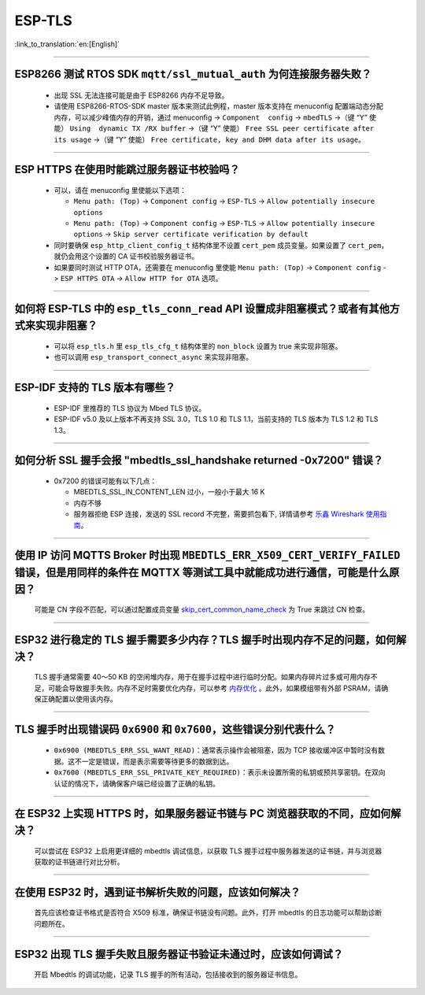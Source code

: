 ESP-TLS
=======

:link_to_translation:`en:[English]`

.. raw:: html

   <style>
   body {counter-reset: h2}
     h2 {counter-reset: h3}
     h2:before {counter-increment: h2; content: counter(h2) ". "}
     h3:before {counter-increment: h3; content: counter(h2) "." counter(h3) ". "}
     h2.nocount:before, h3.nocount:before, { content: ""; counter-increment: none }
   </style>

--------------

ESP8266 测试 RTOS SDK ``mqtt/ssl_mutual_auth`` 为何连接服务器失败？
--------------------------------------------------------------------------------------

  - 出现 SSL 无法连接可能是由于 ESP8266 内存不足导致。
  - 请使用 ESP8266-RTOS-SDK master 版本来测试此例程，master 版本支持在 menuconfig 配置端动态分配内存，可以减少峰值内存的开销，通过 menuconfig -> ``Component  config`` -> ``mbedTLS`` ->（键 “Y” 使能） ``Using  dynamic TX /RX buffer`` ->（键 “Y” 使能） ``Free SSL peer certificate after its usage`` ->（键 “Y” 使能） ``Free certificate, key and DHM data after its usage``。

----------------

ESP HTTPS 在使用时能跳过服务器证书校验吗？
--------------------------------------------------------------------------------------------------------------------------------

  - 可以，请在 menuconfig 里使能以下选项：

    - ``Menu path: (Top)`` -> ``Component config`` -> ``ESP-TLS`` -> ``Allow potentially insecure options``
    - ``Menu path: (Top)`` -> ``Component config`` -> ``ESP-TLS`` -> ``Allow potentially insecure options`` -> ``Skip server certificate verification by default``

  - 同时要确保 ``esp_http_client_config_t`` 结构体里不设置 ``cert_pem`` 成员变量。如果设置了 ``cert_pem``，就仍会用这个设置的 CA 证书校验服务器证书。
  - 如果要同时测试 HTTP OTA，还需要在 menuconfig 里使能 ``Menu path: (Top)`` -> ``Component config`` -> ``ESP HTTPS OTA`` -> ``Allow HTTP for OTA`` 选项。

----------------

如何将 ESP-TLS 中的 ``esp_tls_conn_read`` API 设置成非阻塞模式？或者有其他方式来实现非阻塞？
--------------------------------------------------------------------------------------------------------------------------------

  - 可以将 ``esp_tls.h`` 里 ``esp_tls_cfg_t`` 结构体里的 ``non_block`` 设置为 true 来实现非阻塞。
  - 也可以调用 ``esp_transport_connect_async`` 来实现非阻塞。

----------------

ESP-IDF 支持的 TLS 版本有哪些？
-----------------------------------------------------------------------------------------------------------

  - ESP-IDF 里推荐的 TLS 协议为 Mbed TLS 协议。
  - ESP-IDF v5.0 及以上版本不再支持 SSL 3.0，TLS 1.0 和 TLS 1.1，当前支持的 TLS 版本为 TLS 1.2 和 TLS 1.3。

------------------------

如何分析 SSL 握手会报 "mbedtls_ssl_handshake returned -0x7200" 错误？
-----------------------------------------------------------------------------------------------------------------------------------------------------------

  - 0x7200 的错误可能有以下几点：

    - MBEDTLS_SSL_IN_CONTENT_LEN 过小，一般小于最大 16 K
    - 内存不够
    - 服务器拒绝 ESP 连接，发送的 SSL record 不完整，需要抓包看下, 详情请参考 `乐鑫 Wireshark 使用指南 <https://docs.espressif.com/projects/esp-idf/zh_CN/latest/esp32/api-guides/wireshark-user-guide.html#wireshark>`__。

----------------

使用 IP 访问 MQTTS Broker 时出现 ``MBEDTLS_ERR_X509_CERT_VERIFY_FAILED`` 错误，但是用同样的条件在 MQTTX 等测试工具中就能成功进行通信，可能是什么原因？
---------------------------------------------------------------------------------------------------------------------------------------------------------------------------

  可能是 CN 字段不匹配，可以通过配置成员变量 `skip_cert_common_name_check <https://github.com/espressif/esp-mqtt/blob/e6afdb4025fe018ae0add44e3c45249ea1974774/include/mqtt_client.h#L260>`__ 为 True 来跳过 CN 检查。

----------------

ESP32 进行稳定的 TLS 握手需要多少内存？TLS 握手时出现内存不足的问题，如何解决？
---------------------------------------------------------------------------------------------------------------------------------------------------------------------------

  TLS 握手通常需要 40～50 KB 的空闲堆内存，用于在握手过程中进行临时分配。如果内存碎片过多或可用内存不足，可能会导致握手失败。内存不足时需要优化内存，可以参考 `内存优化 <https://docs.espressif.com/projects/esp-idf/zh_CN/latest/esp32/api-guides/performance/ram-usage.html>`__ 。此外，如果模组带有外部 PSRAM，请确保正确配置以使用该内存。

----------------

TLS 握手时出现错误码 ``0x6900`` 和 ``0x7600``，这些错误分别代表什么？
---------------------------------------------------------------------------------------------------------------------------------------------------------------------------

  - ``0x6900 (MBEDTLS_ERR_SSL_WANT_READ)``：通常表示操作会被阻塞，因为 TCP 接收缓冲区中暂时没有数据。这不一定是错误，而是表示需要等待更多的数据到达。
  - ``0x7600 (MBEDTLS_ERR_SSL_PRIVATE_KEY_REQUIRED)``：表示未设置所需的私钥或预共享密钥。在双向认证的情况下，请确保客户端已经设置了正确的私钥。

----------------

在 ESP32 上实现 HTTPS 时，如果服务器证书链与 PC 浏览器获取的不同，应如何解决？
---------------------------------------------------------------------------------------------------------------------------------------------------------------------------

  可以尝试在 ESP32 上启用更详细的 mbedtls 调试信息，以获取 TLS 握手过程中服务器发送的证书链，并与浏览器获取的证书链进行对比分析。

----------------

在使用 ESP32 时，遇到证书解析失败的问题，应该如何解决？
---------------------------------------------------------------------------------------------------------------------------------------------------------------------------

  首先应该检查证书格式是否符合 X509 标准，确保证书链没有问题。此外，打开 mbedtls 的日志功能可以帮助诊断问题所在。

----------------

ESP32 出现 TLS 握手失败且服务器证书验证未通过时，应该如何调试？
---------------------------------------------------------------------------------------------------------------------------------------------------------------------------

  开启 Mbedtls 的调试功能，记录 TLS 握手的所有活动，包括接收到的服务器证书信息。 

